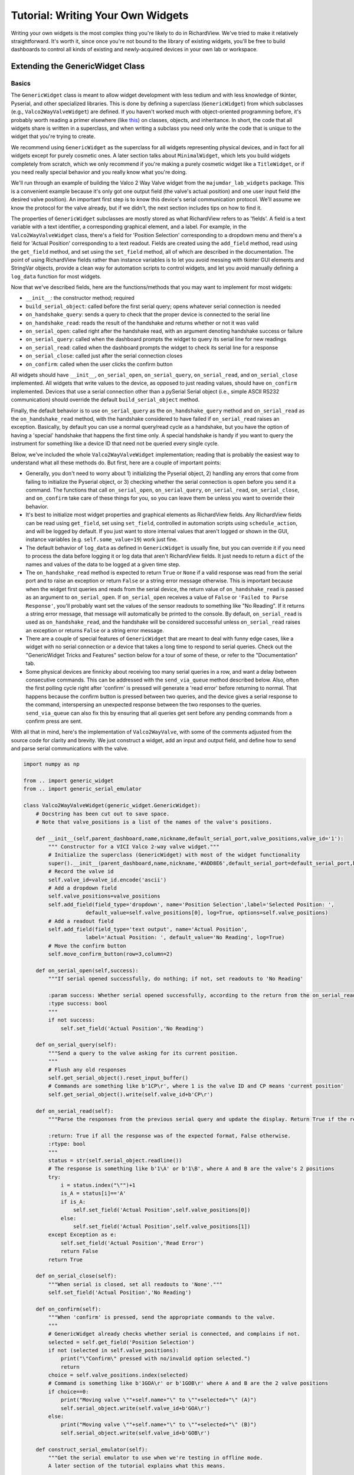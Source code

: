 
Tutorial: Writing Your Own Widgets
==================================

Writing your own widgets is the most complex thing you're likely to do in RichardView. We've tried to 
make it relatively straightforward. It's worth it, since once you're not bound to the library of existing 
widgets, you'll be free to build dashboards to control all kinds of existing and newly-acquired devices in 
your own lab or workspace. 

Extending the GenericWidget Class
**********************************

Basics
''''''''

The ``GenericWidget`` class is meant to allow widget development with less tedium and with less knowledge of tkinter, 
Pyserial, and other specialized libraries. This is done by defining a superclass (``GenericWidget``) from which subclasses 
(e.g., ``Valco2WayValveWidget``) are defined. If you haven't worked much with object-oriented programming before, it's 
probably worth reading a primer elsewhere (like this_) on classes, objects, and inheritance. In short, the code that all 
widgets share is written in a superclass, and when writing a subclass you need only write the code that is unique to the 
widget that you're trying to create. 

.. _this: https://realpython.com/python3-object-oriented-programming/#how-do-you-define-a-class-in-python 

We recommend using ``GenericWidget`` as the superclass for all widgets representing physical devices, and in fact for 
all widgets except for purely cosmetic ones. 
A later section talks about ``MinimalWidget``, which lets you build widgets completely from scratch, which 
we only recommend if you're making a purely cosmetic widget like a ``TitleWidget``, or if you need really special 
behavior and you really know what you're doing.

We'll run through an example of building the Valco 2 Way Valve widget from the ``majumdar_lab_widgets`` package. This is a 
convenient example because it's only got one output field (the valve's actual position) and one user input field (the desired 
valve position). An important first step is to know this device's serial communication protocol. We'll assume we know the protocol 
for the valve already, but if we didn't, the next section includes tips on how to find it.

The properties of ``GenericWidget`` subclasses are mostly stored as what RichardView refers to as 'fields'. A field is a 
text variable with a text identifier, a corresponding graphical element, and a label. For example, in the 
``Valco2WayValveWidget`` class, there's a field for 'Position Selection' corresponding to a dropdown menu 
and there's a field for 'Actual Position' corresponding to a text readout. Fields are created using the ``add_field`` 
method, read using the ``get_field`` method, and set using the ``set_field`` method, all of which are described in the 
documentation. The point of using RichardView fields rather than instance variables is to let you avoid messing with 
tkinter GUI elements and StringVar objects, 
provide a clean way for automation scripts to control widgets, and let you avoid manually defining a ``log_data`` 
function for most widgets.

Now that we've described fields, here are the functions/methods that you may want to implement for most widgets:

* ``__init__``: the constructor method; required
* ``build_serial_object``: called before the first serial query; opens whatever serial connection is needed
* ``on_handshake_query``: sends a query to check that the proper device is connected to the serial line
* ``on_handshake_read``: reads the result of the handshake and returns whether or not it was valid
* ``on_serial_open``: called right after the handshake read, with an argument denoting handshake success or failure
* ``on_serial_query``: called when the dashboard prompts the widget to query its serial line for new readings
* ``on_serial_read``: called when the dashboard prompts the widget to check its serial line for a response
* ``on_serial_close``: called just after the serial connection closes
* ``on_confirm``: called when the user clicks the confirm button

All widgets should have ``__init__``, ``on_serial_open``, ``on_serial_query``, ``on_serial_read``, and ``on_serial_close`` 
implemented. All widgets that write values to the device, as opposed to just reading values, should have ``on_confirm`` 
implemented. Devices that use a serial connection other than a pySerial Serial object (i.e., simple ASCII RS232 communication) 
should override the default ``build_serial_object`` method.

Finally, the default behavior is to use ``on_serial_query`` as the 
``on_handshake_query`` method and ``on_serial_read`` as the ``on_handshake_read`` method, with the handshake considered to 
have failed if ``on_serial_read`` raises an exception. Basically, by default you can use a normal query/read cycle as a 
handshake, but you have the option of having a 'special' handshake that happens the first time only. A special handshake is handy if you want 
to query the instrument for something like a device ID that need not be queried every single cycle.

Below, we've included the whole ``Valco2WayValveWidget`` implementation; reading that is probably the easiest way to 
understand what all these methods do. But first, here are a couple of important points:

*   Generally, you don't need to worry about 1) initializing the Pyserial object, 2) handling any errors that come from 
    failing to initialize the Pyserial object, or 3) checking whether the serial connection is open before you send it a 
    command. The functions that call  ``on_serial_open``, ``on_serial_query``, ``on_serial_read``, 
    ``on_serial_close``, and ``on_confirm`` take care of these 
    things for you, so you can leave them be unless you want to override their behavior.

*   It's best to initialize most widget properties and graphical elements as RichardView fields. 
    Any RichardView fields can be read using ``get_field``, set using ``set_field``, 
    controlled in automation scripts using ``schedule_action``, and will be logged by default. If you just want 
    to store internal values that aren't logged or shown in the GUI, instance variables (e.g. ``self.some_value=19``) 
    work just fine.

*   The default behavior of ``log_data`` as defined in ``GenericWidget`` is usually fine, but you can override it if you need to 
    process the data before logging it or log data that aren't RichardView fields. It just needs to return a ``dict`` of the 
    names and values of the data to be logged at a given time step.

*   The ``on_handshake_read`` method is expected to return ``True`` or ``None`` if a valid response was read from 
    the serial port and to raise an exception or return ``False`` or a string error message otherwise. 
    This is important because when the widget first queries and reads from the serial device,
    the return value of ``on_handshake_read`` is passed as an argument to ``on_serial_open``. If ``on_serial_open`` receives a 
    value of ``False`` or ``'Failed to Parse Response'``, you'll probably want set the values of the sensor readouts to something like "No Reading". 
    If it returns a string error message, that message will automatically be printed to the console. By default, ``on_serial_read`` is 
    used as ``on_handshake_read``, and the handshake will be considered successful unless ``on_serial_read`` raises an exception or 
    returns ``False`` or a string error message.

*   There are a couple of special features of ``GenericWidget`` that are meant to deal with funny edge cases, like a widget with 
    no serial connection or a device that takes a long time to respond to serial queries. 
    Check out the "GenericWidget Tricks and Features" section below for a tour of some of these, or refer to the 
    "Documentation" tab.

*   Some physical devices are finnicky about receiving too many serial queries in a row, and want a delay between 
    consecutive commands. This can be addressed with the ``send_via_queue`` method described below. Also, often 
    the first polling cycle right after 'confirm' is pressed will generate a 'read error' before returning to normal. 
    That happens because the confirm button is pressed between two queries, and the device gives a serial response 
    to the command, interspersing an unexpected response between the two responses to the queries. ``send_via_queue`` can 
    also fix this by ensuring that all queries get sent before any pending commands from a confirm press are sent.

With all that in mind, here's the implementation of ``Valco2WayValve``, with some of the comments adjusted from the source code 
for clarity and brevity. We just construct a widget, add an input and output field, and define how to send and parse serial 
communications with the valve.

.. code-block:: python

    import numpy as np

    from .. import generic_widget
    from .. import generic_serial_emulator

    class Valco2WayValveWidget(generic_widget.GenericWidget):
        # Docstring has been cut out to save space.
        # Note that valve_positions is a list of the names of the valve's positions.

        def __init__(self,parent_dashboard,name,nickname,default_serial_port,valve_positions,valve_id='1'):
            """ Constructor for a VICI Valco 2-way valve widget."""
            # Initialize the superclass (GenericWidget) with most of the widget functionality
            super().__init__(parent_dashboard,name,nickname,'#ADD8E6',default_serial_port=default_serial_port,baudrate=9600)
            # Record the valve id
            self.valve_id=valve_id.encode('ascii')
            # Add a dropdown field
            self.valve_positions=valve_positions
            self.add_field(field_type='dropdown', name='Position Selection',label='Selected Position: ',
                        default_value=self.valve_positions[0], log=True, options=self.valve_positions)
            # Add a readout field
            self.add_field(field_type='text output', name='Actual Position',
                        label='Actual Position: ', default_value='No Reading', log=True)
            # Move the confirm button
            self.move_confirm_button(row=3,column=2)

        def on_serial_open(self,success):
            """If serial opened successfully, do nothing; if not, set readouts to 'No Reading'

            :param success: Whether serial opened successfully, according to the return from the on_serial_read method.
            :type success: bool
            """
            if not success:
                self.set_field('Actual Position','No Reading')

        def on_serial_query(self):
            """Send a query to the valve asking for its current position.
            """
            # Flush any old responses
            self.get_serial_object().reset_input_buffer()
            # Commands are something like b'1CP\r', where 1 is the valve ID and CP means 'current position'
            self.get_serial_object().write(self.valve_id+b'CP\r')

        def on_serial_read(self):
            """Parse the responses from the previous serial query and update the display. Return True if the response is valid and False if not.

            :return: True if all the response was of the expected format, False otherwise.
            :rtype: bool
            """
            status = str(self.serial_object.readline())
            # The response is something like b'1\A' or b'1\B', where A and B are the valve's 2 positions
            try:
                i = status.index("\"")+1
                is_A = status[i]=='A'
                if is_A:
                    self.set_field('Actual Position',self.valve_positions[0])
                else:
                    self.set_field('Actual Position',self.valve_positions[1])
            except Exception as e:
                self.set_field('Actual Position','Read Error')
                return False
            return True

        def on_serial_close(self):
            """When serial is closed, set all readouts to 'None'."""
            self.set_field('Actual Position','No Reading')

        def on_confirm(self):
            """When 'confirm' is pressed, send the appropriate commands to the valve.
            """
            # GenericWidget already checks whether serial is connected, and complains if not.
            selected = self.get_field('Position Selection')
            if not (selected in self.valve_positions):
                print("\"Confirm\" pressed with no/invalid option selected.")
                return
            choice = self.valve_positions.index(selected)
            # Command is something like b'1GOA\r' or b'1GOB\r' where A and B are the 2 valve positions
            if choice==0:
                print("Moving valve \""+self.name+"\" to \""+selected+"\" (A)")
                self.serial_object.write(self.valve_id+b'GOA\r')
            else:
                print("Moving valve \""+self.name+"\" to \""+selected+"\" (B)")
                self.serial_object.write(self.valve_id+b'GOB\r')

        def construct_serial_emulator(self):
            """Get the serial emulator to use when we're testing in offline mode.
            A later section of the tutorial explains what this means.

            :return: A valco 2-way valve serial emulator object.
            :rtype: richardview.majumdar_lab_widgets.valco_2_way_valve_widget.Valco2WayValveSerialEmulator"""
            return Valco2WayValveSerialEmulator()

Here's what the widget ends up looking like:

.. image:: img/valco_widget.png
    :alt: A Valco2WayValve widget


Connecting to Instruments with Text-Based Serial Protocols
''''''''''''''''''''''''''''''''''''''''''''''''''''''''''''

Many instruments communicate with computers by receiving and sending binary-encoded text messages. By default, RichardView 
widgets use this type of communication, enabled by the pySerial Python package. 

In principle, a RichardView widget with pySerial can control any instrument that uses a text-based serial protocol. 
In practice, finding that protocol can be tricky. The protocol consists of a baud rate (an integer value, 
like 19200), a syntax for sending commands, and a syntax in which replies are sent.

It's easiest if you can find a manual for your device that contains its serial protocol. If that fails, often the 
manufacturer will have documentation on the serial protocol that they can send upon request. It may be referred to 
as an RS232, DB9, or serial protocol.

If you have a manufacturer-supplied program that can talk to the device, you can also try to listen in on its connection 
and reverse-engineer the serial protocol. Some programs that may help do this are portmon, com0com, and realterm. This works 
best for simple devices that send the same commands over and over. Trying to reverse-engineer the protocol for a complex 
instrument in this way would be quite hard.

To connect to an instrument, find the appropriate set of cables and converters. USB-to-RS232 converters are available 
on Amazon and tend to work pretty well. We've had some issues using USB-to-many-RS232 multiplexers -- it seems a bit 
more reliable to use a USB multiplexer coupled to many USB-to-RS232 cables. You can use the serial port scanner to verify 
that a new serial port appeared when the instrument was plugged in. Sometimes, you need to change settings on the instrument 
to enable serial communications; if so, the manual may explain how to do so.

Before trying to code a RichardView widget, we recommend sending the relevant commands manually to make sure the protocol works as 
expected. One easy way to do this is to use the pySerial library in the Python shell, accessed via IDLE. The pySerial 
website has some useful examples_.

On occasion, an instrument will require serial parameters like parity and stop bits that are different from the pySerial default. 
Simple overide the ``build_serial_object`` function, replacing it with a function that sets ``self.serial_object`` to a pySerial 
Serial object that was constructed with whatever special parameters are required, per the online pySerial documentation.

Connecting to Instruments with Other Python Serial Packages
''''''''''''''''''''''''''''''''''''''''''''''''''''''''''''

There are various other serial communication standards besides RS232 with ASCII-encoded text. One example is the 
RS485 standard with the Modbus communication protocol, a system commonly used for industrial controls. Another is 
the VISA standard, which helps manufactuers create cross-platform drivers for there instruments. There are 
existing Python libraries to facilitate communications using many of these standards, such as minimalmodbus and pyvisa. 

The workflow to use one of these protocols is similar to that for 'plain' RS232 serial. First, write a standalone (non-RichardView) 
Python script that can read from and write to your instrument, ensuring that you understand how Python communicates with your 
instrument. Second, overide the ``build_serial_object`` function in your widget class, replacing it with a function 
that sets ``self.serial_object`` to whatever object represents your serial connection (e.g. a ``pymodbus.ModbusSerialClient`` object). 
If ``build_serial_object`` raises an exception or returns ``None``, the connection will be assumed to have failed. Then, 
implement the handshake, query, read, and confirm methods as normal. Note that if you wish to use ``write_via_queue``, the 
serial object must have a ``write`` method. Additionally, see the note below on 'blocking code'.

The built-in CellKraft humidifier widget is a good example of a widget that uses Modbus communications instead of ASCII text-based 
serial communications.

Connecting to Instruments with Manufacturer-Provided Python Drivers
'''''''''''''''''''''''''''''''''''''''''''''''''''''''''''''''''''''''''''
Many instrument manufacturers already provide Python drivers to interface with their instruments. 
To use one of these drivers, just overide the ``build_serial_object`` function in 
your widget class, replacing it with a function 
that sets ``self.serial_object`` to whatever object represents the device. If ``build_serial_object`` raises an exception or 
returns ``None``, the connection will be assumed to have failed. Then, 
implement the handshake, query, read, and confirm methods as normal. Note that if you wish to use ``write_via_queue``, the 
serial object must have a ``write`` method, so it probably won't work with most 3rd-party drivers. 
See the note on blocking code below.

See the project Github-->user-created-widgets-->thorlabs_opm_widget for an example of a widget that uses a manufacturer-provided 
API to communicate to the instrument. In this case, Thorlabs provided a Python wrapper for a .dll driver that makes it very 
easy to query a light power meter.

Using Drivers and Serial Libraries with Blocking or Asynchronous Code
'''''''''''''''''''''''''''''''''''''''''''''''''''''''''''''''''''''''''''
One caveat is to be careful of drivers or library with blocking code. Blocking code is code that occupies the entire program 
until it executes. With non-blocking text-based pySerial communications, you can instantaneously write to the device, 
do other things elsewhere in the program, then check back later to see if there was a response. RichardView uses this to 
query many devices in parallel. However, a pymodbus query will block all other tasks for ~0.1s while it waits for an instrument to respond. 
The same is true of using the Thorlabs driver to query a light meter. 

Suppose a blocking serial call takes ~0.1s to receive a response to its query. If there's only blocking code for one query in one 
widget, it's not the end of the world. However, if you have 4 widgets each of which makes 3 blocking modbus queries per 
cycle, the total blocking time would be ~1.2s, which is greater than RichardView's refresh period and would likely cause a crash 
or poor performance. So if you must use a blocking query to an instrument, note that it won't scale very well. Note that blocking code to initialize 
a serial object is normal and not a big deal; blocking in query-response cycles is the issue.

This is our advice for working around this problem:

#. Use a pyserial Serial object with the usual query-read structure wherever possible, or another package that allows you to query and then check later for responses.
#. If you must use blocking queries, use as few as possible in each widget refresh, use as few of those widgets as possible, and use ``update_every_n_cycles`` to make the blocking queries happen less frequently.
#. If that fails, find an asynchronous serial library to achieve the type of control you want. See below.

Asyncio is Python's built-in utility for running tasks asynchronously, which can be useful for letting serial queries take place in 
the background. Asynchronous versions often exist both for serial protocol packages (e.g. pymodbus) and for manufacters' drivers. 
RichardView supports the use of asyncio through the ``async-tkinter-loop`` package. 
Look at ``built_in_widgets.async_demo_widget`` for a simple example of how to use 
an asynchronous routine to update the state of a widget. While asyncio is powerful, it's a bit of an advanced Python topic, 
so RichardView was designed to work without it. So, getting asyncio to work perfectly with the ``generic_widget`` superclass, 
while possible, can be a bit annoying. But if you understand asyncio, you can definitely figure it out.

.. _examples: https://pyserial.readthedocs.io/en/latest/shortintro.html

GenericWidget Tricks and Features
''''''''''''''''''''''''''''''''''''''''''

In developing widgets for our own lab, there were a few things for which we added special options in the ``GenericWidget`` 
class. They're buried in the documentation, so we will quickly highlight some here:

*   Disabling fields: If you want to grey out an input field, perhaps so you can't change it while the serial connection 
    is active, the ``disable_field`` and ``enable_field`` methods will let you do that.
*   If the 'Confirm' button is autogenerated in an inconvenient place, 
    you can move it using the ``move_confirm_button`` method.
*   The ``override_color`` method lets you change the color of a widget's frame from the default for that type of widget.
*   The optional ``update_every_n_cycles`` argument to the ``GenericWidget`` constructor creates a widget that updates every 
    2nd, 3rd, or nth cycle instead of every cycle. This is useful for instruments that take a while to respond to serial queries, 
    or for widgets that have unavoidable blocking code in their read or query methods 
    that you want to call infrequently so it doesn't gum up the dashboard. If the widget updates every n cycles, 
    ``on_serial_query`` is called on the 0th cycle and ``on_serial_read`` is called halfway through the ``int(n*4/5)`` th cycle. 
    E.g., with a dashboard cycling once per second, a device that updates every 10 seconds would read 8.5 seconds after it queries, 
    and a device that updates every 3 seconds would read 2.5 seconds after it queries. The ``SpicinessWidget`` class is initalized 
    with ``update_every_n_cycles=3`` to demonstrate this option.
*   The optional ``no_serial`` creates a widget that never attempts to connect through a serial port and is lacking a serial 
    port selection dropdown or a serial status readout. You might want this for a widget that reports the contents of some 
    other program's logfile, queries an instrument through a manufacturer-provided Python API, or doesn't represent a physical 
    device at all. The ``on_serial_query`` and ``on_serial_read`` methods are still called on the normal schedule, so you can 
    put the logic to update the widget in either. The ``SpicinessWidget`` class exists to demonstrate a no-serial widget, though 
    all it does is report a random level of spice.
*   The optional ``widget_to_share_serial_with`` field allows multiple widgets to share the same serial connection. For example, 
    up to 6 MKS mass flow controllers are run by one 'control box' on one serial line, but we want each to have its own  widget. 
    We initalize the first MFC as normal, and then pass it as the ``widget_to_share_serial_with`` argument to every subsequent 
    one. In every widget but the first, the serial dropdown and readout are removed. When serial communication opens, the first 
    widget initializes its serial object as normal, and then every later widget shares the same object. The demo widget shows how 
    to initialize two MKS MFC widgets that share a serial port, and the ``MksMFCWidget`` class shows how to implement this with 
    calls to the ``GenericWidget`` constructor.
*   The ``send_via_queue`` method lets you add a serial write to a queue of pending serial writes. It will be sent a 
    specified delay in milliseconds after the previous command in the queue being sent (or,that many milliseconds 
    after it was added to the queue, if the queue was empty to start). This lets you ensure that commands get sent in a 
    certain order and that there's always a certain spacing between commands without needing to use tkinter's ``after`` method. 
    Note that it doesn't work super well with widgets that share serial with other widgets; the order in which things get 
    sent from the queue can get scrambled.

Using Serial Emulators for Offline Testing
**********************************************

Often, it's nice to be able to develop widgets a dashboard without access to the physical devices. It's nice to be 
able to assemble a dashboard or code all the graphical elements of a widget at home on a laptop, and only do the final 
debugging in the lab on the lab computer. To this end, we've created "Serial Emulators" that imitate a serial connection 
to a real instrument, letting you operate a dashboard full of fake instruments instead.

To run a dashboard in offline mode, using serial emulators where they're available, simply pass the option 
``use_serial_emulators=True`` to the dashboard's constructor. This is the default for the demo dashboard.

When you're writing a widget class, we highly recommend that you create at least a simple serial emulator. A serial 
emulator implements some of the methods of a Pyserial Serial object, and therefore 
looks like a Pyserial Serial object to a dashboard or widget. The possible methods to implement are:

* ``__init__``
* ``write``
* ``readline``
* ``readlines``
* ``flush_input_buffer``
* ``close``

See the documentation for details. Note that serial objects usually take and return ascii-encoded binary strings, 
which are written in Python as ``b'text'`` or ``"text".encode('ascii')``. Not all methods need to be implemented - for 
a simple device that only queries and reads a single value, you can get by with only implementing ``readline``. 
You can make an emulator very simple, returning hard-coded or random measurements, or complex, changing the state of 
the imaginary device in response to received commands. They extend the ``GenericSerialEmulator`` class.

Here's the serial emulator object from the ``iot_relay_widget`` module:

.. code-block:: python

    class IoTRelaySerialEmulator(generic_serial_emulator.GenericSerialEmulator):
        """Serial emulator to allow offline testing of dashboards containing IoT relay widgets.
        Acts as a Pyserial Serial object for the purposes of the program, implementing a few of the same methods.
        Confirms to console when an on/off command is sent, and otherwise returns a randomly selected 'on' or 'off' status.
        """
        # This class simulates what a real instrument would respond so I can test code on my laptop
        def write(self,value):
            """Write to this object as if it were a Pyserial Serial object. Ignores queries and reports on/off commands to console."""
            if 'Q' in str(value):#Ignore queries
                return
            print("UV LED got command: "+str(value)+"; ignoring.")

        def readline(self):
            """Reads a response as if this were a Pyserial Serial object. The only time readline is called is to check the response to a status query."""
            v = np.random.randint(0,20)
            v = 'On' if v>10 else 'Off'
            v = str(v)+'\r\n'
            return v.encode('ascii')


Extending the MinimalWidget Class
**********************************

For all widgets representing physical devices, we suggest extending the ``GenericWidget`` class, which saves a lot of work 
compared to building one from scratch. Even for widgets that don't represent a physical device, e.g. some kind of 
calculator widget to help the operator, it may be easiest to just use a ``GenericWidget`` subclass with the 
``no_serial=True`` option, which can save some messing with tkinter GUI elements. However, we include the ``MinimalWidget`` 
class in case you really do want to build a widget from scratch.

The ``MinimalWidget`` class implements only the few methods that are required for a widget to interface with its parent 
dashboard (listed in the corresponding section in the Documentation tab). 
All of those methods default to doing nothing, though of course you can override them.

The most likely use of the ``MinimalWidget`` is writing a widget that is purely cosmetic. Such a widget needs none of the 
serial or logging machinery of a ``GenericWidget`` subclass, nor would it want to be stuck with a ``GenericWidget`` subclass' 
colored frame and gridded layout. A MinimalWidget class just contains a tkinter frame object on which anything can be drawn, 
e.g. text, images, etc. The only widget we've written that extends ``MinimalWidget`` is the ``TitleWidget``, whose entire 
implementation is included below: 

.. code-block:: python

    from tkinter import *
    import tkinter.font as tkFont
    from .. import minimal_widget

    class TitleWidget(minimal_widget.MinimalWidget):
        """ A simple widget containing only text, intended for making a big-text title for a dashboard. 
        Uses the MinimalWidget superclass, since all of the GenericWidget machinery is unnecessary.\n

        :param parent_dashboard: The dashboard object to which this device will be added
        :type parent_dashboard: richardview.dashboard.RichardViewDashboard
        :param title: The text to be displayed within this widget, called 'title' because it's likely to be the title of the entire dashboard.
        :type title: str
        :param font_size: The size of font to be used in the text, as an integer.
        :type font_size: int
        """

        def __init__(self,parent_dashboard,title,font_size):
            """ Constructor for a title widget."""
            super().__init__(parent_dashboard)
            fontStyle = tkFont.Font(size=font_size)
            # This entire widget is just one big Label
            Label(self.frame, font = fontStyle, text = title).pack()


